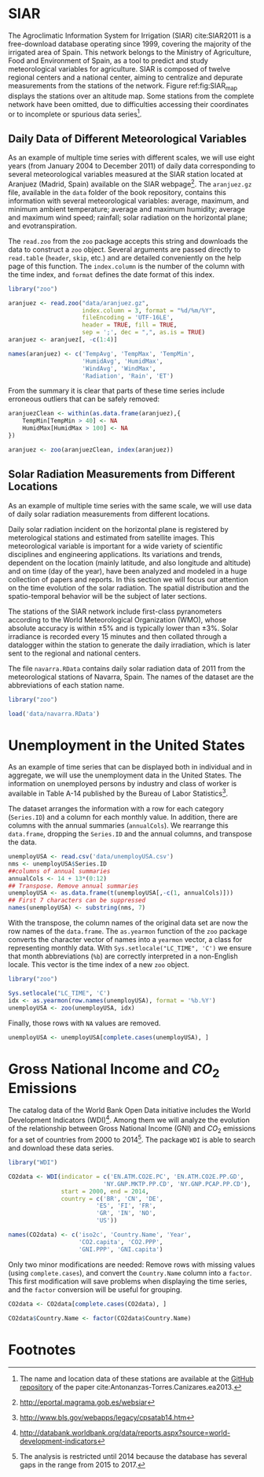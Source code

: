 #+PROPERTY: header-args :session *R* :tangle ../docs/R/dataTime.R :eval no-export

#+begin_src R :exports none :tangle no
setwd('~/github/bookvis/')
#+end_src

* SIAR
#+begin_src R :exports none
##################################################################
## SIAR
##################################################################
#+end_src

#+INDEX: Data!SIAR
#+INDEX: Data!Meteorological variables

The Agroclimatic Information System for Irrigation (SIAR)
cite:SIAR2011 is a free-download database operating since 1999,
covering the majority of the irrigated area of Spain.  This network
belongs to the Ministry of Agriculture, Food and Environment of Spain,
as a tool to predict and study meteorological variables for
agriculture. SIAR is composed of twelve regional centers and a
national center, aiming to centralize and depurate measurements from
the stations of the network. Figure ref:fig:SIAR_map displays the
stations over an altitude map. Some stations from the complete network
have been omitted, due to difficulties accessing their coordinates
or to incomplete or spurious data series[fn:1].
#+BEGIN_EXPORT latex
\begin{figure}
  \centering
  \includegraphics[width=\textwidth]{figs/TimeSeries/mapaSIAR_crop}
  \caption{Meteorological stations of the SIAR network. The color key
    indicates the altitude (meters).}
  \label{fig:SIAR_map}
\end{figure}
#+END_EXPORT

** Daily Data of Different Meteorological Variables 
#+begin_src R :exports none
##################################################################
## Daily data of different meteorological variables 
##################################################################
#+end_src
   
As an example of multiple time series with different scales, we
will use eight years (from January 2004 to December 2011) of daily
data corresponding to several meteorological variables measured at
the SIAR station located at Aranjuez (Madrid, Spain) available on
the SIAR webpage[fn:4]. The =aranjuez.gz= file, available in the
=data= folder of the book repository, contains this information
with several meteorological variables: average, maximum, and
minimum ambient temperature; average and maximum humidity; average
and maximum wind speed; rainfall; solar radiation on the
horizontal plane; and evotranspiration.

The =read.zoo= from the =zoo= package accepts this string and
downloads the data to construct a =zoo= object. Several
arguments are passed directly to =read.table= (=header=, =skip=,
etc.) and are detailed conveniently on the help page of this
function. The =index.column= is the number of the column with the
time index, and =format= defines the date format of this index.

#+INDEX: Packages!zoo@\texttt{zoo}

#+begin_src R :results output :exports both
library("zoo")
  
aranjuez <- read.zoo("data/aranjuez.gz",
                     index.column = 3, format = "%d/%m/%Y",
                     fileEncoding = 'UTF-16LE',
                     header = TRUE, fill = TRUE,
                     sep = ';', dec = ",", as.is = TRUE)
aranjuez <- aranjuez[, -c(1:4)]
  
names(aranjuez) <- c('TempAvg', 'TempMax', 'TempMin',
                     'HumidAvg', 'HumidMax',
                     'WindAvg', 'WindMax',
                     'Radiation', 'Rain', 'ET')  
#+end_src

#+begin_src R :exports none :tangle no
summary(aranjuez)
#+end_src

#+ATTR_LATEX: :environment results
#+RESULTS:
#+begin_example
     Index               TempAvg          TempMax         TempMin       
 Min.   :2004-01-01   Min.   :-5.310   Min.   :-2.36   Min.   :-12.980  
 1st Qu.:2005-12-29   1st Qu.: 7.692   1st Qu.:14.53   1st Qu.:  1.520  
 Median :2008-01-09   Median :13.810   Median :21.67   Median :  7.170  
 Mean   :2008-01-03   Mean   :14.405   Mean   :22.54   Mean   :  6.894  
 3rd Qu.:2010-01-02   3rd Qu.:21.615   3rd Qu.:30.89   3rd Qu.: 12.590  
 Max.   :2011-12-31   Max.   :30.680   Max.   :41.91   Max.   : 22.710  
                                       NA's   :3       NA's   :7        
    HumidAvg        HumidMax         WindAvg         WindMax      
 Min.   :19.89   Min.   : 35.88   Min.   :0.250   Min.   : 1.550  
 1st Qu.:47.04   1st Qu.: 81.60   1st Qu.:0.670   1st Qu.: 3.840  
 Median :62.49   Median : 90.90   Median :0.920   Median : 5.150  
 Mean   :62.11   Mean   : 87.21   Mean   :1.166   Mean   : 5.467  
 3rd Qu.:77.30   3rd Qu.: 94.90   3rd Qu.:1.430   3rd Qu.: 6.760  
 Max.   :99.50   Max.   :103.00   Max.   :6.450   Max.   :18.060  
 NA's   :2       NA's   :10                                       
   Radiation          Rain              ET       
 Min.   : 0.28   Min.   : 0.000   Min.   :0.000  
 1st Qu.: 9.37   1st Qu.: 0.000   1st Qu.:1.160  
 Median :16.67   Median : 0.000   Median :2.750  
 Mean   :16.73   Mean   : 1.046   Mean   :3.088  
 3rd Qu.:24.63   3rd Qu.: 0.200   3rd Qu.:4.923  
 Max.   :32.74   Max.   :49.730   Max.   :8.560  
                                  NA's   :14
#+end_example

#+INDEX: Subjects!Data processing and cleaning

From the summary it is clear that parts of these time series include
erroneous outliers that can be safely removed:
#+begin_src R :results output :exports both
aranjuezClean <- within(as.data.frame(aranjuez),{
    TempMin[TempMin > 40] <- NA
    HumidMax[HumidMax > 100] <- NA
})

aranjuez <- zoo(aranjuezClean, index(aranjuez))
#+end_src

#+begin_src R :exports none :tangle no
summary(aranjuez)
#+end_src

#+ATTR_LATEX: :environment results
#+RESULTS:
#+begin_example
     Index               TempAvg          TempMax         TempMin       
 Min.   :2004-01-01   Min.   :-5.310   Min.   :-2.36   Min.   :-12.980  
 1st Qu.:2005-12-29   1st Qu.: 7.692   1st Qu.:14.53   1st Qu.:  1.520  
 Median :2008-01-09   Median :13.810   Median :21.67   Median :  7.170  
 Mean   :2008-01-03   Mean   :14.405   Mean   :22.54   Mean   :  6.894  
 3rd Qu.:2010-01-02   3rd Qu.:21.615   3rd Qu.:30.89   3rd Qu.: 12.590  
 Max.   :2011-12-31   Max.   :30.680   Max.   :41.91   Max.   : 22.710  
                                       NA's   :3       NA's   :7        
    HumidAvg        HumidMax         WindAvg         WindMax      
 Min.   :19.89   Min.   : 35.88   Min.   :0.250   Min.   : 1.550  
 1st Qu.:47.04   1st Qu.: 81.60   1st Qu.:0.670   1st Qu.: 3.840  
 Median :62.49   Median : 90.90   Median :0.920   Median : 5.150  
 Mean   :62.11   Mean   : 87.20   Mean   :1.166   Mean   : 5.467  
 3rd Qu.:77.30   3rd Qu.: 94.90   3rd Qu.:1.430   3rd Qu.: 6.760  
 Max.   :99.50   Max.   :100.00   Max.   :6.450   Max.   :18.060  
 NA's   :2       NA's   :11                                       
   Radiation          Rain              ET       
 Min.   : 0.28   Min.   : 0.000   Min.   :0.000  
 1st Qu.: 9.37   1st Qu.: 0.000   1st Qu.:1.160  
 Median :16.67   Median : 0.000   Median :2.750  
 Mean   :16.73   Mean   : 1.046   Mean   :3.088  
 3rd Qu.:24.63   3rd Qu.: 0.200   3rd Qu.:4.923  
 Max.   :32.74   Max.   :49.730   Max.   :8.560  
                                  NA's   :14
#+end_example


#+begin_src R :exports none
save(aranjuez, file = 'data/aranjuez.RData')
#+end_src

#+RESULTS:

** Solar Radiation Measurements from Different Locations
#+begin_src R :exports none
##################################################################
## Solar radiation measurements from different locations
##################################################################
#+end_src

As an example of multiple time series with the same scale, we will use
data of daily solar radiation measurements from different locations.

#+INDEX: Data!Solar radiation
#+INDEX: Data!SIAR

Daily solar radiation incident on the horizontal plane is registered
by meterological stations and estimated from satellite images. This
meteorological variable is important for a wide variety of scientific
disciplines and engineering applications. Its variations and trends,
dependent on the location (mainly latitude, and also longitude and
altitude) and on time (day of the year), have been analyzed and
modeled in a huge collection of papers and reports. In this section we
will focus our attention on the time evolution of the solar
radiation. The spatial distribution and the spatio-temporal behavior
will be the subject of later sections.

The stations of the SIAR network include first-class pyranometers
according to the World Meteorological Organization (WMO), whose
absolute accuracy is within $\pm 5\%$ and is typically lower than $\pm
3\%$. Solar irradiance is recorded every 15 minutes and then
collated through a datalogger within the station to generate the daily
irradiation, which is later sent to the regional and national centers.

The file =navarra.RData= contains daily solar radiation data of 2011
from the meteorological stations of Navarra, Spain. The names of the
dataset are the abbreviations of each station name.

#+begin_src R :results output :exports both
library("zoo")

load('data/navarra.RData')
#+end_src

#+begin_src R :exports none :tangle no
summary(navarra)
#+end_src

#+ATTR_LATEX: :environment results
#+RESULTS:
#+begin_example
     Index                 Arzr             Adó              Lmbr       
 Min.   :2011-01-01   Min.   : 1.562   Min.   : 0.028   Min.   : 2.122  
 1st Qu.:2011-04-02   1st Qu.: 8.680   1st Qu.: 7.630   1st Qu.: 8.610  
 Median :2011-07-02   Median :16.770   Median :15.680   Median :17.080  
 Mean   :2011-07-02   Mean   :16.627   Mean   :15.717   Mean   :16.767  
 3rd Qu.:2011-10-01   3rd Qu.:24.590   3rd Qu.:23.970   3rd Qu.:24.800  
 Max.   :2011-12-31   Max.   :32.400   Max.   :32.060   Max.   :32.820  
                                                                        
      Ancn             Artj            Aibr            SMdU       
 Min.   : 0.009   Min.   : 1.32   Min.   : 0.94   Min.   : 0.971  
 1st Qu.: 6.387   1st Qu.: 8.26   1st Qu.: 7.99   1st Qu.: 8.075  
 Median :13.950   Median :15.43   Median :16.08   Median :15.870  
 Mean   :15.140   Mean   :15.84   Mean   :16.21   Mean   :16.032  
 3rd Qu.:23.760   3rd Qu.:23.47   3rd Qu.:24.29   3rd Qu.:24.490  
 Max.   :34.630   Max.   :32.21   Max.   :32.54   Max.   :31.450  
 NA's   :4                                        NA's   :10      
      MrdA             Lern             Brgt             Olit       
 Min.   : 0.125   Min.   : 1.042   Min.   : 0.125   Min.   : 1.562  
 1st Qu.: 8.180   1st Qu.: 8.080   1st Qu.: 8.180   1st Qu.: 8.680  
 Median :15.760   Median :15.210   Median :15.760   Median :16.770  
 Mean   :15.584   Mean   :15.531   Mean   :15.584   Mean   :16.627  
 3rd Qu.:23.065   3rd Qu.:23.480   3rd Qu.:23.065   3rd Qu.:24.590  
 Max.   :31.210   Max.   :32.110   Max.   :31.210   Max.   :32.400  
 NA's   :2                         NA's   :2                        
      Flcs             Mrdf             Trbn             Srtg       
 Min.   : 1.061   Min.   : 1.424   Min.   : 0.051   Min.   : 1.398  
 1st Qu.: 8.080   1st Qu.: 8.685   1st Qu.: 8.467   1st Qu.: 8.998  
 Median :15.810   Median :16.980   Median :18.030   Median :16.475  
 Mean   :15.952   Mean   :16.892   Mean   :17.609   Mean   :16.329  
 3rd Qu.:23.570   3rd Qu.:24.608   3rd Qu.:26.065   3rd Qu.:23.348  
 Max.   :32.220   Max.   :31.950   Max.   :33.250   Max.   :31.210  
                  NA's   :13       NA's   :23       NA's   :27      
      BR.P             Funs             BR.B             Cdrt       
 Min.   : 1.039   Min.   : 1.051   Min.   : 1.327   Min.   : 1.438  
 1st Qu.: 8.140   1st Qu.: 8.830   1st Qu.: 8.790   1st Qu.: 8.100  
 Median :16.660   Median :16.360   Median :16.990   Median :15.770  
 Mean   :16.540   Mean   :16.493   Mean   :16.465   Mean   :15.719  
 3rd Qu.:24.590   3rd Qu.:24.970   3rd Qu.:24.400   3rd Qu.:23.390  
 Max.   :32.010   Max.   :32.610   Max.   :32.270   Max.   :31.170  
                                                                    
      Crll             Tudl             Fitr             Cscn       
 Min.   : 1.283   Min.   : 1.667   Min.   : 0.395   Min.   : 1.233  
 1st Qu.: 8.610   1st Qu.:10.043   1st Qu.: 7.850   1st Qu.: 8.140  
 Median :15.360   Median :17.375   Median :14.360   Median :15.080  
 Mean   :15.714   Mean   :17.453   Mean   :15.026   Mean   :15.751  
 3rd Qu.:23.100   3rd Qu.:25.317   3rd Qu.:22.950   3rd Qu.:23.640  
 Max.   :31.060   Max.   :30.880   Max.   :30.450   Max.   :32.130  
                  NA's   :163                                       
      Ablt            LsAr             Sesm       
 Min.   : 1.45   Min.   : 0.915   Min.   : 0.880  
 1st Qu.: 8.52   1st Qu.: 7.590   1st Qu.: 6.878  
 Median :15.51   Median :14.370   Median :13.230  
 Mean   :15.86   Mean   :15.044   Mean   :14.487  
 3rd Qu.:23.50   3rd Qu.:22.620   3rd Qu.:21.350  
 Max.   :31.05   Max.   :31.390   Max.   :31.280  
                                  NA's   :24
#+end_example

* Unemployment in the United States
#+begin_src R :exports none
##################################################################
## Unemployment in the United States
##################################################################
#+end_src

As an example of time series that can be displayed both in individual
and in aggregate, we will use the unemployment data in the United
States. The information on unemployed persons by industry and class of
worker is available in Table A-14 published by the Bureau of Labor
Statistics[fn:2].

The dataset arranges the information with a row for each category
(=Series.ID=) and a column for each monthly value. In addition, there
are columns with the annual summaries (=annualCols=). We rearrange
this =data.frame=, dropping the =Series.ID= and the annual columns,
and transpose the data.

#+INDEX: Data!Unemployment in USA
#+INDEX: Subjects!Data processing and cleaning

#+begin_src R :results output :exports both
unemployUSA <- read.csv('data/unemployUSA.csv')
nms <- unemployUSA$Series.ID
##columns of annual summaries
annualCols <- 14 + 13*(0:12)
## Transpose. Remove annual summaries
unemployUSA <- as.data.frame(t(unemployUSA[,-c(1, annualCols)]))
## First 7 characters can be suppressed
names(unemployUSA) <- substring(nms, 7)
#+end_src

#+begin_src R :exports none :tangle no
summary(unemployUSA)
#+end_src

#+ATTR_LATEX: :environment results
#+RESULTS:
#+begin_example
     32230            32231            32232            32235     
 Min.   :  2.00   Min.   : 384.0   Min.   : 596.0   Min.   : 701  
 1st Qu.: 22.00   1st Qu.: 626.8   1st Qu.: 774.2   1st Qu.:1019  
 Median : 30.00   Median : 823.0   Median :1024.0   Median :1176  
 Mean   : 37.76   Mean   : 981.0   Mean   :1091.4   Mean   :1303  
 3rd Qu.: 46.00   3rd Qu.:1190.2   3rd Qu.:1300.5   3rd Qu.:1707  
 Max.   :125.00   Max.   :2440.0   Max.   :2010.0   Max.   :2154  
 NA's   :6        NA's   :6        NA's   :6        NA's   :6     
     32236           32237           32238           32239       
 Min.   :129.0   Min.   : 77.0   Min.   :184.0   Min.   : 504.0  
 1st Qu.:226.0   1st Qu.:144.0   1st Qu.:268.0   1st Qu.: 743.0  
 Median :267.0   Median :194.5   Median :317.0   Median : 923.5  
 Mean   :315.7   Mean   :200.9   Mean   :375.2   Mean   :1014.2  
 3rd Qu.:420.2   3rd Qu.:244.8   3rd Qu.:508.8   3rd Qu.:1346.8  
 Max.   :657.0   Max.   :373.0   Max.   :717.0   Max.   :1785.0  
 NA's   :6       NA's   :6       NA's   :6       NA's   :6       
     32240            32241            32242           35109      
 Min.   : 293.0   Min.   : 636.0   Min.   :161.0   Min.   : 35.0  
 1st Qu.: 534.5   1st Qu.: 877.5   1st Qu.:265.0   1st Qu.:102.2  
 Median : 621.0   Median : 976.5   Median :313.5   Median :135.0  
 Mean   : 744.0   Mean   :1092.1   Mean   :351.6   Mean   :144.3  
 3rd Qu.: 994.8   3rd Qu.:1395.0   3rd Qu.:451.5   3rd Qu.:176.0  
 Max.   :1430.0   Max.   :1804.0   Max.   :618.0   Max.   :318.0  
 NA's   :6        NA's   :6        NA's   :6       NA's   :6      
     28615            35181      
 Min.   : 269.0   Min.   :178.0  
 1st Qu.: 458.0   1st Qu.:260.5  
 Median : 543.5   Median :311.5  
 Mean   : 619.9   Mean   :371.8  
 3rd Qu.: 748.8   3rd Qu.:523.8  
 Max.   :1349.0   Max.   :730.0  
 NA's   :6        NA's   :6
#+end_example

With the transpose, the column names of the original data set are
now the row names of the =data.frame=. The =as.yearmon= function
of the =zoo= package converts the character vector of names into a
=yearmon= vector, a class for representing monthly data. With
=Sys.setlocale("LC_TIME", 'C')= we ensure that month abbreviations
(=%b=) are correctly interpreted in a non-English locale. This
vector is the time index of a new =zoo= object. 

#+INDEX: Packages!zoo@\texttt{zoo}

#+begin_src R 
library("zoo")
  
Sys.setlocale("LC_TIME", 'C')
idx <- as.yearmon(row.names(unemployUSA), format = '%b.%Y')
unemployUSA <- zoo(unemployUSA, idx)
#+end_src

Finally, those rows with =NA= values are removed.

#+begin_src R :results output :exports both
unemployUSA <- unemployUSA[complete.cases(unemployUSA), ]
#+end_src

#+begin_src R :exports none :tangle no
summary(unemployUSA)
#+end_src

#+ATTR_LATEX: :environment results
#+RESULTS:
#+begin_example
     Index          32230            32231            32232       
 Min.   :2000   Min.   :  2.00   Min.   : 384.0   Min.   : 596.0  
 1st Qu.:2003   1st Qu.: 22.00   1st Qu.: 626.8   1st Qu.: 774.2  
 Median :2006   Median : 30.00   Median : 823.0   Median :1024.0  
 Mean   :2006   Mean   : 37.76   Mean   : 981.0   Mean   :1091.4  
 3rd Qu.:2009   3rd Qu.: 46.00   3rd Qu.:1190.2   3rd Qu.:1300.5  
 Max.   :2012   Max.   :125.00   Max.   :2440.0   Max.   :2010.0  
     32235          32236           32237           32238      
 Min.   : 701   Min.   :129.0   Min.   : 77.0   Min.   :184.0  
 1st Qu.:1019   1st Qu.:226.0   1st Qu.:144.0   1st Qu.:268.0  
 Median :1176   Median :267.0   Median :194.5   Median :317.0  
 Mean   :1303   Mean   :315.7   Mean   :200.9   Mean   :375.2  
 3rd Qu.:1707   3rd Qu.:420.2   3rd Qu.:244.8   3rd Qu.:508.8  
 Max.   :2154   Max.   :657.0   Max.   :373.0   Max.   :717.0  
     32239            32240            32241            32242      
 Min.   : 504.0   Min.   : 293.0   Min.   : 636.0   Min.   :161.0  
 1st Qu.: 743.0   1st Qu.: 534.5   1st Qu.: 877.5   1st Qu.:265.0  
 Median : 923.5   Median : 621.0   Median : 976.5   Median :313.5  
 Mean   :1014.2   Mean   : 744.0   Mean   :1092.1   Mean   :351.6  
 3rd Qu.:1346.8   3rd Qu.: 994.8   3rd Qu.:1395.0   3rd Qu.:451.5  
 Max.   :1785.0   Max.   :1430.0   Max.   :1804.0   Max.   :618.0  
     35109           28615            35181      
 Min.   : 35.0   Min.   : 269.0   Min.   :178.0  
 1st Qu.:102.2   1st Qu.: 458.0   1st Qu.:260.5  
 Median :135.0   Median : 543.5   Median :311.5  
 Mean   :144.3   Mean   : 619.9   Mean   :371.8  
 3rd Qu.:176.0   3rd Qu.: 748.8   3rd Qu.:523.8  
 Max.   :318.0   Max.   :1349.0   Max.   :730.0
#+end_example

#+begin_src R :exports none
save(unemployUSA, file = 'data/unemployUSA.RData')
#+end_src

* Gross National Income and $CO_2$ Emissions
#+begin_src R :exports none
##################################################################
## Gross National Income and $CO_2$ emissions
##################################################################
#+end_src

The catalog data of the World Bank Open Data initiative includes the
World Development Indicators (WDI)[fn:3]. Among them we will analyze
the evolution of the relationship between Gross National Income (GNI)
and $CO_2$ emissions for a set of countries from 2000 to
2014[fn:5]. The package =WDI= is able to search and download these
data series.

#+INDEX: Data!World Bank Open Data
#+INDEX: Data!CO2@$CO_2$
#+INDEX: Data!Gross National Income
#+INDEX: Packages!WDI@\texttt{WDI}

#+begin_src R :results output :exports both
library("WDI")
    
CO2data <- WDI(indicator = c('EN.ATM.CO2E.PC', 'EN.ATM.CO2E.PP.GD',
                           'NY.GNP.MKTP.PP.CD', 'NY.GNP.PCAP.PP.CD'),
               start = 2000, end = 2014,
               country = c('BR', 'CN', 'DE',
                         'ES', 'FI', 'FR',
                         'GR', 'IN', 'NO',
                         'US'))

names(CO2data) <- c('iso2c', 'Country.Name', 'Year',
                    'CO2.capita', 'CO2.PPP',
                    'GNI.PPP', 'GNI.capita')
#+end_src


#+begin_src R :exports none :tangle no
summary(CO2data)
#+end_src

#+ATTR_LATEX: :environment results
#+RESULTS:
#+begin_example
    iso2c           Country.Name            Year        CO2.capita     
 Length:150         Length:150         Min.   :2000   Min.   : 0.9674  
 Class :character   Class :character   1st Qu.:2003   1st Qu.: 4.9937  
 Mode  :character   Mode  :character   Median :2007   Median : 7.6012  
                                       Mean   :2007   Mean   : 7.7890  
                                       3rd Qu.:2011   3rd Qu.: 9.9045  
                                       Max.   :2014   Max.   :20.1788  
    CO2.PPP          GNI.PPP            GNI.capita   
 Min.   :0.1140   Min.   :1.376e+11   Min.   : 1960  
 1st Qu.:0.2010   1st Qu.:3.089e+11   1st Qu.:12600  
 Median :0.2880   Median :2.162e+12   Median :29280  
 Mean   :0.3252   Mean   :3.729e+12   Mean   :28212  
 3rd Qu.:0.3756   3rd Qu.:3.849e+12   3rd Qu.:38542  
 Max.   :0.9194   Max.   :1.832e+13   Max.   :68310
#+end_example

#+INDEX: Subjects!Data processing and cleaning

Only two minor modifications are needed: Remove rows with missing
values (using =complete.cases=), and convert the =Country.Name= column
into a =factor=. This first modification will save problems when
displaying the time series, and the =factor= conversion will be useful
for grouping.

#+begin_src R :results output :exports both
CO2data <- CO2data[complete.cases(CO2data), ]

CO2data$Country.Name <- factor(CO2data$Country.Name)
#+end_src

#+begin_src R :exports none :tangle no
summary(CO2data)
#+end_src

#+ATTR_LATEX: :environment results
#+RESULTS:
#+begin_example
    iso2c            Country.Name      Year        CO2.capita     
 Length:150         Brazil :15    Min.   :2000   Min.   : 0.9674  
 Class :character   China  :15    1st Qu.:2003   1st Qu.: 4.9937  
 Mode  :character   Finland:15    Median :2007   Median : 7.6012  
                    France :15    Mean   :2007   Mean   : 7.7890  
                    Germany:15    3rd Qu.:2011   3rd Qu.: 9.9045  
                    Greece :15    Max.   :2014   Max.   :20.1788  
                    (Other):60                                    
    CO2.PPP          GNI.PPP            GNI.capita   
 Min.   :0.1140   Min.   :1.376e+11   Min.   : 1960  
 1st Qu.:0.2010   1st Qu.:3.089e+11   1st Qu.:12600  
 Median :0.2880   Median :2.162e+12   Median :29280  
 Mean   :0.3252   Mean   :3.729e+12   Mean   :28212  
 3rd Qu.:0.3756   3rd Qu.:3.849e+12   3rd Qu.:38542  
 Max.   :0.9194   Max.   :1.832e+13   Max.   :68310
#+end_example

#+begin_src R :exports none
save(CO2data, file = 'data/CO2.RData')
#+end_src

#+RESULTS:

* Footnotes

[fn:5] The analysis is restricted until 2014 because the database has several gaps in the range from 2015 to 2017. 

[fn:1] The name and location data of these stations are available at the [[https://github.com/oscarperpinan/CMSAF-SIAR/blob/master/data/SIAR.csv][GitHub repository]] of the paper cite:Antonanzas-Torres.Canizares.ea2013.

[fn:2] http://www.bls.gov/webapps/legacy/cpsatab14.htm

[fn:3] http://databank.worldbank.org/data/reports.aspx?source=world-development-indicators

[fn:4] [[http://eportal.magrama.gob.es/websiar]]


